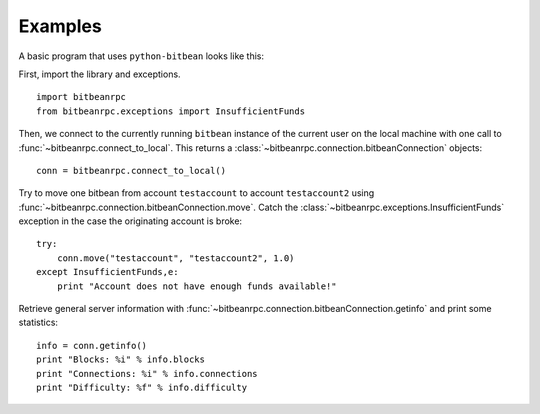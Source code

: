 ****************************
  Examples
****************************

A basic program that uses ``python-bitbean`` looks like this:

First, import the library and exceptions.

::

    import bitbeanrpc
    from bitbeanrpc.exceptions import InsufficientFunds

Then, we connect to the currently running ``bitbean`` instance of the current user on the local machine
with one call to
:func:`~bitbeanrpc.connect_to_local`. This returns a :class:`~bitbeanrpc.connection.bitbeanConnection` objects:

::

    conn = bitbeanrpc.connect_to_local()

Try to move one bitbean from account ``testaccount`` to account ``testaccount2`` using 
:func:`~bitbeanrpc.connection.bitbeanConnection.move`. Catch the :class:`~bitbeanrpc.exceptions.InsufficientFunds`
exception in the case the originating account is broke:

::  

    try: 
        conn.move("testaccount", "testaccount2", 1.0)
    except InsufficientFunds,e:
        print "Account does not have enough funds available!"


Retrieve general server information with :func:`~bitbeanrpc.connection.bitbeanConnection.getinfo` and print some statistics:

::

    info = conn.getinfo()
    print "Blocks: %i" % info.blocks
    print "Connections: %i" % info.connections
    print "Difficulty: %f" % info.difficulty
  

